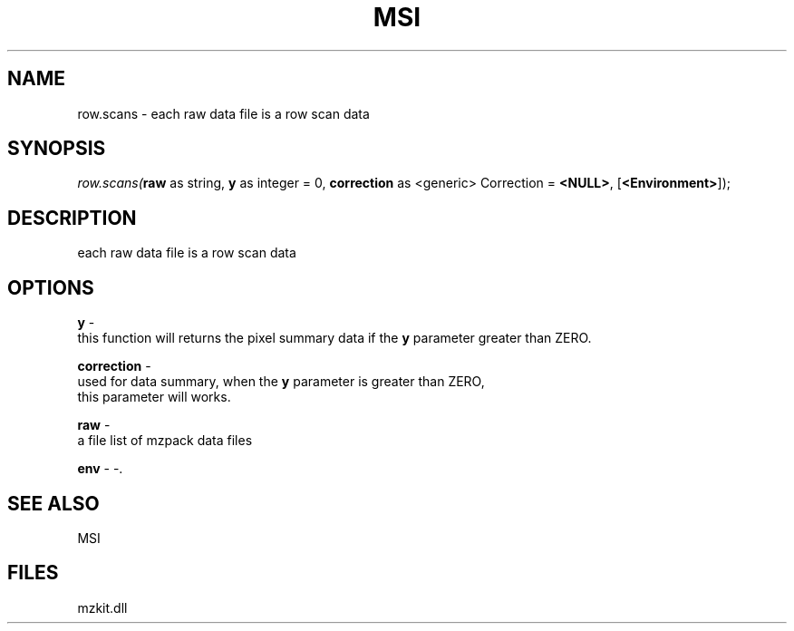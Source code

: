.\" man page create by R# package system.
.TH MSI 1 2000-Jan "row.scans" "row.scans"
.SH NAME
row.scans \- each raw data file is a row scan data
.SH SYNOPSIS
\fIrow.scans(\fBraw\fR as string, 
\fBy\fR as integer = 0, 
\fBcorrection\fR as <generic> Correction = \fB<NULL>\fR, 
[\fB<Environment>\fR]);\fR
.SH DESCRIPTION
.PP
each raw data file is a row scan data
.PP
.SH OPTIONS
.PP
\fBy\fB \fR\- 
 this function will returns the pixel summary data if the \fBy\fR parameter greater than ZERO.
. 
.PP
.PP
\fBcorrection\fB \fR\- 
 used for data summary, when the \fBy\fR parameter is greater than ZERO, 
 this parameter will works.
. 
.PP
.PP
\fBraw\fB \fR\- 
 a file list of mzpack data files
. 
.PP
.PP
\fBenv\fB \fR\- -. 
.PP
.SH SEE ALSO
MSI
.SH FILES
.PP
mzkit.dll
.PP
